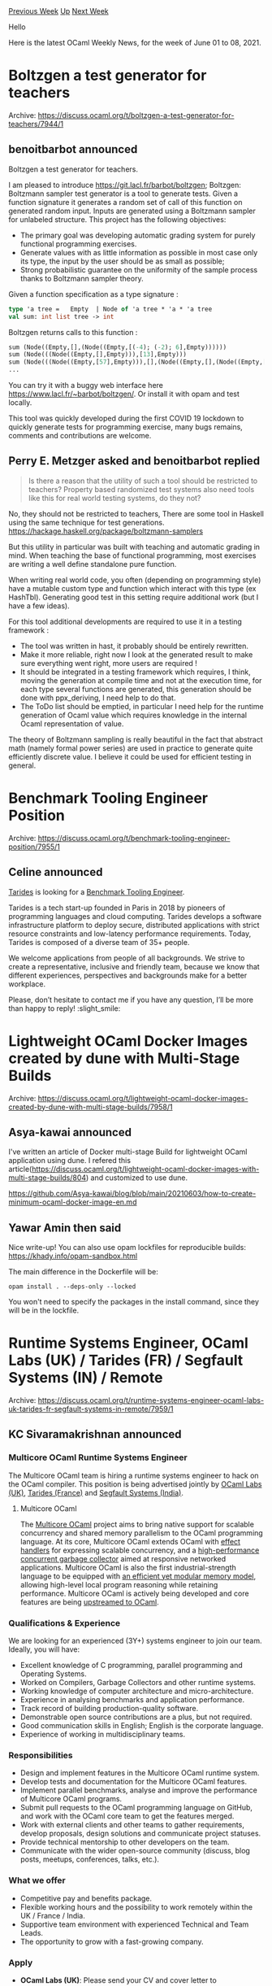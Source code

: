 #+OPTIONS: ^:nil
#+OPTIONS: html-postamble:nil
#+OPTIONS: num:nil
#+OPTIONS: toc:nil
#+OPTIONS: author:nil
#+HTML_HEAD: <style type="text/css">#table-of-contents h2 { display: none } .title { display: none } .authorname { text-align: right }</style>
#+HTML_HEAD: <style type="text/css">.outline-2 {border-top: 1px solid black;}</style>
#+TITLE: OCaml Weekly News
[[https://alan.petitepomme.net/cwn/2021.06.01.html][Previous Week]] [[https://alan.petitepomme.net/cwn/index.html][Up]] [[https://alan.petitepomme.net/cwn/2021.06.15.html][Next Week]]

Hello

Here is the latest OCaml Weekly News, for the week of June 01 to 08, 2021.

#+TOC: headlines 1


* Boltzgen a test generator for teachers
:PROPERTIES:
:CUSTOM_ID: 1
:END:
Archive: https://discuss.ocaml.org/t/boltzgen-a-test-generator-for-teachers/7944/1

** benoitbarbot announced


Boltzgen a test generator for teachers.

I am pleased to introduce https://git.lacl.fr/barbot/boltzgen; Boltzgen: Boltzmann sampler test generator is a tool to generate tests. Given a function signature it generates a random set
of call of this function on generated random input. Inputs are generated using a Boltzmann sampler for unlabeled
structure. This project has the following objectives:
- The primary goal was developing automatic grading system for purely functional programming exercises.
- Generate values with as little information as possible in most case only its type, the input by the user should be as small as possible;
- Strong probabilistic guarantee on the uniformity of the sample process thanks to Boltzmann sampler theory.

Given a function specification as a type signature :

#+begin_src ocaml
    type 'a tree =   Empty  | Node of 'a tree * 'a * 'a tree
    val sum: int list tree -> int
#+end_src

Boltzgen returns calls to this function :

#+begin_src ocaml
    sum (Node((Empty,[],(Node((Empty,[(-4); (-2); 6],Empty))))))
    sum (Node(((Node((Empty,[],Empty))),[13],Empty)))
    sum (Node(((Node((Empty,[57],Empty))),[],(Node((Empty,[],(Node((Empty,[],(Node((Empty,[],Empty))))))))))))
    ...
#+end_src

You can try it with a buggy web interface here https://www.lacl.fr/~barbot/boltzgen/.
Or install it with opam and test locally.

This tool was quickly developed during the first COVID 19 lockdown to quickly generate tests for programming
exercise, many bugs remains, comments and contributions are welcome.
      

** Perry E. Metzger asked and benoitbarbot replied


#+begin_quote
Is there a reason that the utility of such a tool should be restricted to teachers? Property based randomized test
systems also need tools like this for real world testing systems, do they not?
#+end_quote

No, they should not be restricted to teachers,
There are some tool in Haskell using the same technique for test generations.
https://hackage.haskell.org/package/boltzmann-samplers

But this utility in particular was built with teaching and automatic grading in mind. When teaching the base of
functional programming, most exercises are writing a well define standalone pure function.

When writing real world code, you often (depending on programming style) have a mutable custom type and function
which interact with this type (ex HashTbl). Generating good test in this setting require additional work (but I have
a few ideas).

For this tool additional developments are required to use it in a testing framework :
 - The tool was written in hast, it probably should be entirely rewritten.
 - Make it more reliable, right now I look at the generated result to make sure everything went right, more users are required !
 - It should be integrated in a testing framework which requires, I think, moving the generation at compile time and not at the execution time, for each type several functions are generated, this generation should be done with ppx_deriving, I need help to do that.
 - The ToDo list should be emptied, in particular I need help for the runtime generation of Ocaml value which requires knowledge in the internal Ocaml representation of value.

The theory of Boltzmann sampling is really beautiful in the fact that abstract math (namely formal power series) are
used in practice to generate quite efficiently discrete value. I believe it could be used for efficient testing in
general.
      



* Benchmark Tooling Engineer Position
:PROPERTIES:
:CUSTOM_ID: 2
:END:
Archive: https://discuss.ocaml.org/t/benchmark-tooling-engineer-position/7955/1

** Celine announced


[[https://tarides.com/][Tarides]] is looking for a [[https://tarides.com/jobs/benchmark-tooling-engineer][Benchmark Tooling Engineer]].

Tarides is a tech start-up founded in Paris in 2018 by pioneers of programming languages and cloud computing. Tarides
develops a software infrastructure platform to deploy secure, distributed applications with strict resource
constraints and low-latency performance requirements. Today, Tarides is composed of a diverse team of 35+ people.

We welcome applications from people of all backgrounds. We strive to create a representative, inclusive and friendly
team, because we know that different experiences, perspectives and backgrounds make for a better workplace.

Please, don’t hesitate to contact me if you have any question, I’ll be more than happy to reply! :slight_smile:
      



* Lightweight OCaml Docker Images created by dune with Multi-Stage Builds
:PROPERTIES:
:CUSTOM_ID: 3
:END:
Archive: https://discuss.ocaml.org/t/lightweight-ocaml-docker-images-created-by-dune-with-multi-stage-builds/7958/1

** Asya-kawai announced


I've written an article of Docker multi-stage Build for lightweight OCaml application using dune.
I refered this article(https://discuss.ocaml.org/t/lightweight-ocaml-docker-images-with-multi-stage-builds/804) and
customized to use dune.

https://github.com/Asya-kawai/blog/blob/main/20210603/how-to-create-minimum-ocaml-docker-image-en.md
      

** Yawar Amin then said


Nice write-up! You can also use opam lockfiles for reproducible builds: https://khady.info/opam-sandbox.html

The main difference in the Dockerfile will be:

#+begin_example
opam install . --deps-only --locked
#+end_example

You won't need to specify the packages in the install command, since they will be in the lockfile.
      



* Runtime Systems Engineer, OCaml Labs (UK) / Tarides (FR) / Segfault Systems (IN) / Remote
:PROPERTIES:
:CUSTOM_ID: 4
:END:
Archive: https://discuss.ocaml.org/t/runtime-systems-engineer-ocaml-labs-uk-tarides-fr-segfault-systems-in-remote/7959/1

** KC Sivaramakrishnan announced


*** Multicore OCaml Runtime Systems Engineer

The Multicore OCaml team is hiring a runtime systems engineer to hack on the OCaml compiler. This position is being
advertised jointly by [[https://ocamllabs.io/runtime_systems_engineer.html][OCaml Labs (UK)]], [[https://tarides.com/jobs/runtime-systems-engineer][Tarides
(France)]] and [[https://segfault.systems/runtime_systems_engineer.html][Segfault Systems
(India)]].

**** Multicore OCaml

The [[https://github.com/ocaml-multicore][Multicore OCaml]] project aims to bring native support for scalable
concurrency and shared memory parallelism to the OCaml programming language. At its core, Multicore OCaml extends
OCaml with [[https://arxiv.org/abs/2104.00250][effect handlers]] for expressing scalable concurrency, and a
[[https://arxiv.org/abs/2004.11663][high-performance concurrent garbage collector]] aimed at responsive networked
applications. Multicore OCaml is also the first industrial-strength language to be equipped with [[https://kcsrk.info/papers/pldi18-memory.pdf][an efficient yet
modular memory model]], allowing high-level local program reasoning while
retaining performance. Multicore OCaml is actively being developed and core features are being [[https://github.com/ocaml/ocaml/pulls?q=label%3Amulticore-prerequisite+][upstreamed to
OCaml]].

*** Qualifications & Experience

We are looking for an experienced (3Y+) systems engineer to join our team. Ideally, you will have:

- Excellent knowledge of C programming, parallel programming and Operating Systems.
- Worked on Compilers, Garbage Collectors and other runtime systems.
- Working knowledge of computer architecture and micro-architecture.
- Experience in analysing benchmarks and application performance.
- Track record of building production-quality software.
- Demonstrable open source contributions are a plus, but not required.
- Good communication skills in English; English is the corporate language.
- Experience of working in multidisciplinary teams.

*** Responsibilities

- Design and implement features in the Multicore OCaml runtime system.
- Develop tests and documentation for the Multicore OCaml features.
- Implement parallel benchmarks, analyse and improve the performance of Multicore OCaml programs.
- Submit pull requests to the OCaml programming language on GitHub, and work with the OCaml core team to get the features merged.
- Work with external clients and other teams to gather requirements, develop proposals, design solutions and communicate project statuses.
- Provide technical mentorship to other developers on the team.
- Communicate with the wider open-source community (discuss, blog posts, meetups, conferences, talks, etc.).

*** What we offer

- Competitive pay and benefits package.
- Flexible working hours and the possibility to work remotely within the UK / France / India.
- Supportive team environment with experienced Technical and Team Leads.
- The opportunity to grow with a fast-growing company.

*** Apply

- *OCaml Labs (UK)*: Please send your CV and cover letter to *jobs@ocamllabs.io*.
- *Tarides (France)*: Please send your CV and cover letter to *apply@tarides.com*.
- *Segfault Systems (India)*: Please send your CV and cover letter to *jobs@segfault.systems*.

If shortlisted, you will have three online interviews starting with a general interview, followed by a technical
interview, and finally an interview with the team.

We welcome applications from people of all backgrounds. We strive to create a representative, inclusive and friendly
team because we know that different experiences, perspectives and backgrounds make for a better workplace.
      



* Timedesc 0.4.0 - date time handling library
:PROPERTIES:
:CUSTOM_ID: 5
:END:
Archive: https://discuss.ocaml.org/t/ann-timedesc-0-4-0-date-time-handling-library/7962/1

** Darren announced


I'm pleased to announce the release of [[https://github.com/daypack-dev/timere][Timedesc]] 0.4.0.

Timedesc provides utilities to describe points of time, and properly handle calendar and time zone information.

Tutorial and API doc can be found [[https://daypack-dev.github.io/timere/timedesc/Timedesc/index.html][here]].

*** Features
- Timestamp and date time handling with platform independent time zone support
  - Subset of the IANA time zone database is built into this library
- Supports Gregorian calendar date, ISO week date, and ISO ordinal date
- Supports nanosecond precision
- ISO8601 parsing and RFC3339 printing

*** Major changes since 0.1.0

- Added ~ceil~, ~floor~, and ~round~ to ~Timedesc.Span~
- Better support for second fraction for non-RFC3339 pretty printers
  - This includes automatic deduction of smallest number of fractional digits required for lossless representation, previously only used for RFC3339 pretty printers (see ~{sec-frac:c}~ [[https://daypack-dev.github.io/timere/timedesc/Timedesc/index.html#pretty-printing][description]])
- Added ~Timedesc.Zoneless~ module for better time zone-less date time support
- Added ~compare_chrono_min~, ~compare_chrono_max~, and ~compare_struct~ for comparing ~Timedesc.t~ values
      



* serialization of closures
:PROPERTIES:
:CUSTOM_ID: 6
:END:
Archive: https://sympa.inria.fr/sympa/arc/caml-list/2021-06/msg00003.html

** Christophe Raffalli asked


I just noticed that in 4.12+effect, in the road to multicore, we have now the
nice exception:

#+begin_src ocaml
  Failure("Serializing closures is broken in multicore")
#+end_src

This is a bit a pity: if you want to use both multicore and multi-machine
parallelism, then, marshalling closures was useful for communication between
machines in some cases. Is it a final decision or serialization of closures will
be lost forever in OCaml ?

Remark: Closures is not marked as obsolete in Marshal.mli
      

** Xavier Leroy replied


I was not aware of this limitation of Multicore OCaml, and looking at its
git history, it looks like it was introduced very early in the development,
perhaps to make things simpler initially.

Marshalling of function closures has always been sort of experimental and
not super reliable, but I was not expecting it to be incompatible with
Multicore OCaml.  We (the core dev team) will sort it out.
      



* OCaml compiler development newsletter, issue 2: May 2021
:PROPERTIES:
:CUSTOM_ID: 7
:END:
Archive: https://discuss.ocaml.org/t/ocaml-compiler-development-newsletter-issue-2-may-2021/7965/1

** gasche announced


I’m happy to publish the second issue of the “OCaml compiler development newsletter”. (This is by no means
exhaustive: many people didn’t end up having the time to write something, and it’s fine.)

Feel free of course to comment or ask questions!

If you have been working on the OCaml compiler and want to say something, please feel free to post in this thread! If
you would like me to get in touch next time I prepare a newsletter issue (some random point in the future), please
let me know by email at (gabriel.scherer at gmail).

Previous issue:
- [[https://discuss.ocaml.org/t/ocaml-compiler-development-newsletter-issue-1-before-may-2021/7831][OCaml compiler development newsletter, issue 1: before May 2021]]

*** Gabriel Scherer and Nicolas Chataing (@gasche and @nchataing)

[Gabriel writing] my main recent compiler-related activity is ongoing work with my intern Nicolas Chataing to
implement a prototype of variant constructor unboxing, a core subset of what Jeremy Yallop proposed (
https://github.com/ocaml/RFCs/pull/14 ). Currently OCaml can "unbox" a variant if it has a single constructor (with a
single parameter),

#+begin_src ocaml
    type t = Int of int [@@unboxed]
#+end_src

Jeremy's idea is to support the case where there are other constructors, but the tag (immediate value or block
constructor tag) of the constructor parameter is disjoint from the tag of any other value at this type.

#+begin_src ocaml
    type t = Short of int [@unboxed] | Long of Mpz.t
#+end_src

Nicolas' prototype implementation is going along nicely, with some interesting challenges encountered and solved, and
a few refactoring PRs along the way (#[[https://github.com/ocaml/ocaml/issues/10307][10307]],
#[[https://github.com/ocaml/ocaml/issues/10412][10412]], #[[https://github.com/ocaml/ocaml/issues/10428][10428]]).

A key ingredient is to be able to compute the "head shape" of an OCaml type, an over-approximation of the set of
possible tags of its values. We hit a few engineering and research issues in doing this. Where in the codebase should
this be computed (beware of circular module dependencies)? Can we compute this information in a precise way in
presence of mutually-recursive types, without risking non-termination?

We are taking inspiration from a general approach proposed by Leo White and Stephen Dolan to compute these kind of
"type declaration properties" on-demand instead of as part of the type declaration's signature (see their proposal
for "immediacy" at #[[https://github.com/ocaml/ocaml/pull/10017][10017]],
#[[https://github.com/ocaml/ocaml/pull/10041][10041]] ), but our property is demanded more often (any occurrence of the
constructor) and is more fine-grained (it is sensitive to type parameters), so we had to invent some solutions for
new problems. (A close cousin is ~get_unboxed_type_representation~, which avoids non-termination by using fuel, and
we wanted something nicer than that.)

We discuss our handling of termination in (some) details in the following short abstract: [[http://gallium.inria.fr/~scherer/research/constructor-unboxing/constructor-unboxing-ml-workshop-2021.pdf][Unfolding ML datatype
definitions without
loops]].

*** Xavier Leroy (@xavierleroy)

I worked with Damien Doligez and Sadiq Jaffer on the "safe points" proposal
(#[[https://github.com/ocaml/ocaml/issues/10039][10039]]), which is required to move forward with integrating Multicore
OCaml.  I re-expressed the static analyses that support the insertion of polls as backward dataflow analyses, making
them simpler to understand and more robust.  We also discussed whether to insert polls at the top of loops or at the
bottom.  Both strategies are implemented in the current state of the PR, and Sadiq is currently benchmarking them.

All this rekindled my interest in dataflow analyses.  I wrote a generic backward dataflow analyzer, parameterized by
an abstract domain and a transfer function (#[[https://github.com/ocaml/ocaml/issues/10404][10404]]).  Originally I
intended to use it only for the insertion of polls, but I also used it to reimplement the liveness analysis that
plays a crucial role for register allocation and dead code elimination.  A problem with the old liveness analysis is
that it takes time exponential in the nesting of loops.  The new generic analyzer avoids this pitfall by starting
fixpoint iterations not systematically at the bottom of the abstract domain, but at the fixpoint found earlier, if
any.  This makes liveness analysis linear in the nesting of loops, and at worst cubic in the size of the function,
instead of exponential.

Then I applied the same trick to the two passes that insert spills and reloads preventively
(#[[https://github.com/ocaml/ocaml/issues/10414][10414]]).  These are "analyze and simultaneously transform" passes, so
I could not use the generic dataflow analyzer, but I could reuse the same improved fixpoint iteration strategy, again
avoiding behaviors exponential in the nesting of loops.  For instance, a trivial function consisting of 16 nested
"for" loops now compiles in a few milliseconds, while it took several seconds before.

*** Jacques Garrigue (@garrigue)

No new PR this month, but I have kept working on those that were started in April, and are not yet merged:

- #[[https://github.com/ocaml/ocaml/issues/10348][10348]] improves the way expansion is done during unification, to avoid some spurious GADT related ambiguity errors
- #[[https://github.com/ocaml/ocaml/issues/10364][10364]] changes the typing of the body of the cases of pattern-matchings, allowing to warn in some non-principal situations; it also uncovered a number of principality related bugs inside the the type-checker
- #[[https://github.com/ocaml/ocaml/issues/10337][10337]] enforces that one always manipulate a normalized view of types by making type_expr an abstract type (with Takafumi Saikawa (@t6s))

For this last PR, we have interestingly observed that while this multiplied the number of calls to repr by a factor
of up to 4, resulting in a 4% overhead in stdlib for instance, we could see no performance degradation in the
compilation of Coq.

I have also discovered a new principality bug in the implementation of GADTs (see
#[[https://github.com/ocaml/ocaml/issues/10348][10348]] again), which fortunately should not affect soundness.

In a slightly different direction, I have started working on a backend targetting Coq:
  https://github.com/COCTI/ocaml/tree/ocaml_in_coq

If you add the -coq option to ocamlc, you get a .v file in place of a .cmo.
It is still in a very early stage, only able to compile core ML programs, including references.
The main difference with coq-of-ocaml is that the translation is intended to be soundness preserving: the resulting
Coq code can be typed and evaluated without axioms, and should reduce to the same resut as the source program, so
that the type soudness of Coq underwrites that of ocaml (for individual programs). At this point, it only relies on a
single relaxation of the positivity restriction of Coq.

*** Thomas Refis (@trefis)

Recently, Didier Rémy and I have been looking at _modular explicits_, a small extension between the core and module
language to help manipulate first-class functors and give the illusion of abstraction over module arguments in the
core language via a new construct (tentatively) called _dependent functions_.

This construct was first introduced in the context of the [[https://arxiv.org/pdf/1512.01895.pdf][modular implicits]]
proposal; roughly it's what you're left with if you take away the "resolution of implicit arguments" part of that
proposal.

As such, it is a natural stepping stone towards modular implicits and already has its own self-contained PR:
#[[https://github.com/ocaml/ocaml/pull/9187][9187]], contributed by Matthew Ryan.

What Didier and I have been focusing on recently is producing a more formal description of the feature and its
relationship to first-class modules, as well as some arguments to justify that it is reasonable and desirable to add
it to the language, even in the absence of modular implicits.

*** Stephen Dolan (@stedolan)

I've just opened #[[https://github.com/ocaml/ocaml/pull/10437][10437]], which allows explicit quantifiers for type
variables in signatures and GADTs, a small feature I promised to OCaml maintainers a dozen of months ago. (The
ulterior motive is that these explicit quantifiers give a good place to put layout information, but I think they're
worth having on their own merits).

Note: The on-demand immediacy proposal in #[[https://github.com/ocaml/ocaml/issues/10017][10017]] /
#[[https://github.com/ocaml/ocaml/issues/10041][10041]], which Gabriel mentioned above, is extracted from part of the
kinding system in the experimental branch https://github.com/janestreet/ocaml/tree/layouts , which additionally
allows quantification over types of a given immediacy / layout: for instance, one can write ~type ('a : immediate) t = { foo : 'a }~ and have inference, etc. work as expected.

*** Sadiq Jaffer (@sadiqj)

The Safepoints PR #[[https://github.com/ocaml/ocaml/pull/10039/][10039]] has a few updates. It now has a new static
analysis, written by Xavier Leroy and Damien Doligez, and has working code emitters on all 64-bit platforms.

The static analysis had some flexibility on poll placement in loops. We've benchmarked on amd64 and arm64, choosing
to go with the option that results in slightly fewer instructions and branches across the Sandmark suite. Short of
some refactoring I don't think there are any other oustanding issues with the PR.

Building on safepoints, I should soon have an attribute to propose which will enable users with atomic code blocks to
safely migrate to a version of OCaml with safepoints. A draft PR or RFC will be coming very soon.

I am also doing some work on the [[https://ocaml.org/releases/4.12/manual/instrumented-runtime.html][instrumented
runtime]]. One of the project's goals is to be able
to continuously monitor OCaml applications running in a production environment. To that end I'm evaluating the
instrumented runtime's performance overhead (both enabled and not), determining what work would be required to
reduced the overhead and how we could modify the runtime to continuously extract metrics and events.

*** Anil Madhavapeddy (@avsm)

Ewan Mellor and I are working on a CI that'll make it easy to test individual changesets to the OCaml compiler and
run "reverse dependencies" against a set of opam packages to isolate precisely what's causing a failure.

A failure to build an opam package can come from a variety of reasons. This can range from a build failure against a
stable released compiler, to a failure on just OCaml trunk (but success on a released compiler), to a failure just on
OCaml trunk + the PR in question.  It's the triage of which of these situations is causing the package build failure
that our new CI focusses on. Having this CI should let us quickly determine a PR's impact and potential regressions
on the package ecosystem. Once the CI is stable on the OCaml multicore trees, I plan to submit it as a CI to run
against mainline OCaml as well.

The working tree is at [[https://github.com/ocurrent/ocaml-multicore-ci][ocaml-multicore-ci]] (although it's called a
"multicore CI", its really just turned into an "ocaml-compiler-ci" and we will rename the repository before a first
release).

*** Florian Angeletti (@Octachron)

This week I have been working a bit on adding swaps and moves to the diffing based error messages for type
declarations in #[[https://github.com/ocaml/ocaml/pull/10361][10361]].

(And the release of the first alpha for OCaml 4.13.0)

The core idea of the PR is that when comparing
#+begin_src ocaml
type t = { a:int; b:int; c:int; d:int }
#+end_src
with
#+begin_src ocaml
type t = { a:int; c:int; d:int }
#+end_src
in an error message, it is better to notice that we are missing one field rather than trying to compare the fields
~b~ and ~c~.

And with the machinery introduced for functor diffing, this is quite straigthforward to implement. I have been
experimenting with this option since last december, and with the functor diffing PR merged
#[[https://github.com/ocaml/ocaml/issues/9331][9331]], I proposed a PR
#[[https://github.com/ocaml/ocaml/issues/10361][10361]] in April.

However, compared to functors, in type declarations, we have have one supplementary piece of information: the name of
fields and constructors at a given position.  Not using this piece of information yields slightly akward error
messages:

#+begin_src ocaml
  module M: sig type t = { a:int; b:int } end = struct type t = {b:int; a:int} end
#+end_src
#+begin_example
   1. Fields have different names, a and b.
   2. Fields have different names, b and a.
#+end_example
Here, it would be better to recognize that the two fields have been swapped.

One simple way to do this without increasing the diffing complexity is to identify swaps at posteriori on the optimal
patch produced by the diffing algorithm.

In this way we can replace the previous error message by
#+begin_example
   1<->2. Fields a and b have been swapped.
#+end_example
without increasing the cost of the error analysis.

A similar situation happens when the position of a field changes between the interface and the implementation
#+begin_src ocaml
module M: sig
   type t = { a:unit; b:int; c:float}
end = struct
   type t = { b:int; c:float; a:unit}
end
#+end_src

Explaining that the implementation can be transformed into the interface by adding a field ~a~ before the field ~b~
and deleting another field ~a~ after ~c~ is correct. But it is much nicer to sum up the issue as
#+begin_example
1->3. Field a has been moved from position 1 to 3
#+end_example
Both composite moves are now recognized.

People interested by error message in OCaml should also have a look at the great work by Antal Spector-Zabusky in
#[[https://github.com/ocaml/ocaml/pull/10407][10407]] to improve the module level error message by expanding them with
a full error trace.
(The two PRs are quite complementary.)
      

** Frédéric Recoules asked and gasche replied


#+begin_quote
Thank you @gasche and all the authors, these posts are really interesting!

I am looking forward to see all of this in the compiler, especially the work of @nchataing :upside_down_face:

Just reacting to the example, it would be nice if you can tag the type ~Mpz.t~ with ~[@custom]~ + ~[@unboxed]~ (is
there a syntax to add multiple annotation?) because ~custom~ (hat, c.f. [[http://gallium.inria.fr/~scherer/research/constructor-unboxing/constructor-unboxing-ml-workshop-2021.pdf][Unfolding ML datatype definitions without
loops]] is
distinguishable of ~int~ (hat and all other tag too).
#+end_quote

One issue with ~custom~ tags is that they are currently only visible on the C side, the OCaml type is opaque, so the
~[@custom]~ annotation would have to be trusted by the compiler, which is meh. But the feature would be a special
case of allowing shape restrictions on abstract types; which makes perfect sense.
      

** Rudi Grinberg asked and octachron replied


#+begin_quote
@octachron the progress in improving error messages is an exciting development. Thanks!

Is there any work to improve error messages for consumption by other tools? I know there's the json effort, but it
seems to have been stalled. What about improving the compiler api to use the ~sub~ field for sub messages more
consistently. This would greatly improve the presentation of errors to the user in lsp/merlin.
#+end_quote

The json work for the error metadata was temporally stopped to ensure that it was still compatible with Merlin, but I
am planning to get back to in for 4.14 . Also I would be quite keen to discuss potential use cases to ensure that the
produced json is useful for tools.

Concerning, error submessages, I didn't know that lsp/merlin was using them successfully. But yes, if there is such
an use case, it would help motivate a more consistent use of submessages in the compiler. Note that as an experiment,
the new functor diffing error message in 4.13.0 already uses suberror messages in the functor application case.
However, for functors (and any module level error really), a tree structure would have been more natural than a list
of submessages at least from the producer side. I would expect that tools could also benefit from such a tree of
error messages, but this seems worth discussing in term of design.
      

** Rudi Grinberg then said


A tree structure sounds like the right thing to do conceptually. But at least in lsp, errors are permitted to have a
flat list of "related" messages with locations. That fits the current data error data structure used by OCaml. If a
tree was used, I would probably have to flatten it anyways.
      



* OCaml 4.13.0, first alpha release
:PROPERTIES:
:CUSTOM_ID: 8
:END:
Archive: https://discuss.ocaml.org/t/ocaml-4-13-0-first-alpha-release/7967/1

** octachron announced


Three months after the release of OCaml 4.12.0, the set of new features for the future version 4.13.0 of OCaml has
been frozen. I am thus happy to announce the first alpha release for OCaml 4.13.0 .

This alpha version is here to help fellow hackers join us early in our bug hunting and opam ecosystem fixing fun (see
below for the installation instructions). You can see the progress on this front at

https://github.com/ocaml/opam-repository/issues/18791

If you find any bugs, please report them here:
https://github.com/ocaml/ocaml/issues

Once most major OCaml tools are supported, we will switch to beta releases.
The full release is expected to happen in September.

If you are interested by the ongoing list of new features and bug fixes, the
updated change log for OCaml 4.13.0 is available at:

https://github.com/ocaml/ocaml/blob/4.13/Changes

Note that there is still some on-going work to support improved polling points in preparation
for OCaml multicore. Another alpha release will be published once this work is merged.

*** Installation instructions
The base compiler can be installed as an opam switch with the following commands
#+begin_example
opam update
opam switch create 4.13.0~alpha1 --repositories=default,beta=git+https://github.com/ocaml/ocaml-beta-repository.git
#+end_example
If you want to tweak the configuration of the compiler, you can switch to the option variant with:
#+begin_example
opam update
opam switch create <switch_name> --packages=ocaml-variants.4.13.0~alpha1+options,<option_list>
--repositories=default,beta=git+https://github.com/ocaml/ocaml-beta-repository.git
#+end_example
where <option_list> is a comma separated list of ocaml-option-* packages. For instance, for a flambda and
no-flat-float-array switch:
#+begin_example
opam switch create 4.13.0~alpha1+flambda+nffa
--packages=ocaml-variants.4.13.0~alpha1+options,ocaml-option-flambda,ocaml-option-no-flat-float-array
--repositories=default,beta=git+https://github.com/ocaml/ocaml-beta-repository.git
#+end_example
All available options can be listed with "opam search ocaml-option".

If you want to test this version, it is advised to install the alpha opam repository at
https://github.com/kit-ty-kate/opam-alpha-repository

with
#+begin_example
opam repo add alpha git://github.com/kit-ty-kate/opam-alpha-repository.git
#+end_example
This alpha repository contains various fixes in the process of being upstreamed.

The source code for the alpha is also available at these addresses:

- https://github.com/ocaml/ocaml/archive/4.13.0-alpha1.tar.gz
- https://caml.inria.fr/pub/distrib/ocaml-4.13/ocaml-4.13.0~alpha1.tar.gz
      



* Spin 0.8.0
:PROPERTIES:
:CUSTOM_ID: 9
:END:
Archive: https://discuss.ocaml.org/t/ann-spin-0-8-0/7969/1

** Thibaut Mattio announced


I'm happy to announce a new version of ~Spin~, the OCaml project generator.

This version comes with a lot of improvements. I'm joining the Changelog below, but I'll highlight some of them here.

*** Spin as an Opam plugin

This version of Spin is available as an Opam plugin.

~opam spin new cli~, for instance, will generate a new CLI.

*** The ~hello~ command

This release comes with a brand new template targetted solely at first-time users.

The ~spin hello~ command will generate an hello world project where the development setup and directory structure are
explained in the README.

Each file are extensively documented, so users can just open any file and learn by example.

If you're onboarding new users, I'd be curious what's your experience with ~opam spin hello~!

*** Simplified templates

The templates have been simplified.

Some templates supported some very specific use cases, such as deploying a CLI on NPM. This is no longer the case and
the focus for the official templates from now on will be to support the recommended setup (ie. the OCaml Platform)
only.

Part of this simplification is also achieved by dropping the support for Reason and Esy. The previous templates will
be available at (https://github.com/ocaml-templates) with the ~reason-~ prefix.

I've extracted them already, but they will need some reworking before they are usable again.

*** Better prompts

The interactive prompts have been improved through a complete rewrite of
[[https://github.com/tmattio/inquire][~inquire~]], the prompt library used in Spin.

I've tried to test the new prompts as much as possible, but if you encounter an issue with them, don't hesitate to
open an issue on Spin or Inquire.

*** Dream template

Not really part of this release, because this is a community template, but I have been working on a template for
Dream, the new kid OCaml web framework scene, by @aantron.

To try it, you can run: ~opam spin new https://github.com/ocaml-templates/spin-dream~.

It comes with a modern setup, including:

- TailwindCSS integrated with Dune
- Inter fonts
- Live reloading on file system change
- Turbolink setup

It's a bit heavy for my taste at the moment, so I will work on making most of the features optionnal, but if you're
looking to start a new Dream app quickly, this might be useful.

*** Changelog

Here's the complete Changelog.

**** Added

- Added an ~hello~ command to generate a tutorial project
- Added a ~parse_binaries~ stanza that can be ~true~ to force Spin to parse binary files
- Added a ~raw_files~ stanza that takes a list of file or glob expressions to instruct Spin to copy files instead of parsing them
- Added a new ~c-bindings~ template for C bindings using ~ctypes~
- Added a new ~js~ template for javascript applications with ~js_of_ocaml~

**** Changed

- Removed the ~gen~ subcommand. The generators will come back with a much better workflow
- Dropped support for Esy and Reason. The templates are now using the recommended OCaml setup only. The previous templates are hosted at https://github.com/ocaml-templates/
- Changed the templates to use the ~ISC~ license
- Increase version of ~ocamlformat~ to ~0.18.0~ in templates
- Do not install merlin when installing dev dependencies in templates
- Drop support for BuckleScript in PPX
- Drop support for publishing on NPM for CLI and PPX templates
- Update CI scripts to ~ocaml/setup-ocaml@v2~
- Remove python dependency to serve documentation in Makefile
- Inline release script in Makefile
- Remove global ~-open StdLabels~ in templates
- The ~spa~ template has been removed from the official templates and now lives at https://github.com/ocaml-templates/spin-incr-dom
- Spin does not parse binary files by default anymore, they are simply copied to the destination folder
- Use ~test~ stanza for unit tests now that Alcotest prints colors by default
- Remove unused flags defined in the root's ~dune~ file

**** Fixes

- The project generation will now fail before the configurations prompt if the output directory is not empty
- By default, Spin now creates a local switch for the generated projects. This can be changed with ~spin config~, or by setting the env variable ~SPIN_CREATE_SWITCH=false~
- Fix an CLI incompatibility between ~opam.2.0.X~ and ~opam.2.1.X~ that made Spin unusable with the former.

I'm also taking the occasion to mention that I am looking for a co-maintainer. If you're interested in improving
OCaml tooling and think Spin is a good addition to OCamlers' toolchain, please DM me :)
      



* vec 0.3.0
:PROPERTIES:
:CUSTOM_ID: 10
:END:
Archive: https://discuss.ocaml.org/t/ann-vec-0-3-0/7971/1

** Alex Ionescu announced


I’ve just released version ~0.3.0~ of ~vec~ , a library for safe dynamic arrays with Rust-like mutability
permissions.

You can find the package on opam [[https://opam.ocaml.org/packages/vec/][here]], and the source repository
[[https://github.com/aionescu/vec][here]].

Based on recent feedback, I've revised the API to have more consistent permissions, following some simple rules:

- *Reading* basic properties (~length~, ~capacity~, ~growth_rate~) requires no permissions
- Operations that return or indirectly give access to the vector's elements (i.e. by passing them to a user-provided function) require *read* permission
- Operations that mutate the vector's state (including modifying its elements, resizing its buffer or modifying growth rate) require *write* permission

I've also added some new APIs for inserting and removing elements at arbitrary indexes, and reworked how
~ensure_capacity~ works: Now ~ensure_capacity n v~ ensures that ~v~'s buffer has at least ~n~ free slots.

Please let me know if you have any feedback or suggestions!
      



* First release of line_oriented
:PROPERTIES:
:CUSTOM_ID: 11
:END:
Archive: https://discuss.ocaml.org/t/ann-first-release-of-line-oriented/7977/1

** UnixJunkie announced


A very small library to treat files with lines of text like string lists.
https://github.com/UnixJunkie/line-oriented

The interface is here:
https://github.com/UnixJunkie/line-oriented/blob/main/src/line_oriented.mli

To get it:
#+begin_example
opam install line_oriented
#+end_example
      



* Old CWN
:PROPERTIES:
:UNNUMBERED: t
:END:

If you happen to miss a CWN, you can [[mailto:alan.schmitt@polytechnique.org][send me a message]] and I'll mail it to you, or go take a look at [[https://alan.petitepomme.net/cwn/][the archive]] or the [[https://alan.petitepomme.net/cwn/cwn.rss][RSS feed of the archives]].

If you also wish to receive it every week by mail, you may subscribe [[http://lists.idyll.org/listinfo/caml-news-weekly/][online]].

#+BEGIN_authorname
[[https://alan.petitepomme.net/][Alan Schmitt]]
#+END_authorname
